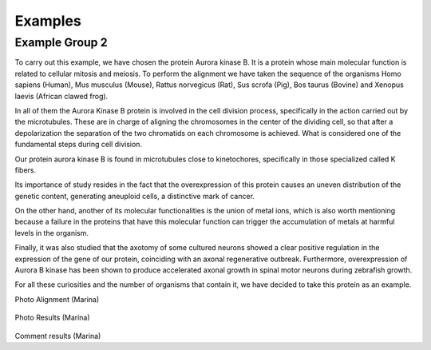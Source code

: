 Examples
========

Example Group 2
---------------

To carry out this example, we have chosen the protein Aurora kinase B. It is a protein whose main molecular function is related to cellular mitosis and meiosis. To perform the alignment we have taken the sequence of the organisms Homo sapiens (Human), Mus musculus (Mouse), Rattus norvegicus (Rat), Sus scrofa (Pig), Bos taurus (Bovine) and Xenopus laevis (African clawed frog).

In all of them the Aurora Kinase B protein is involved in the cell division process, specifically in the action carried out by the microtubules. These are in charge of aligning the chromosomes in the center of the dividing cell, so that after a depolarization the separation of the two chromatids on each chromosome is achieved. What is considered one of the fundamental steps during cell division.

Our protein aurora kinase B is found in microtubules close to kinetochores, specifically in those specialized called K fibers.

Its importance of study resides in the fact that the overexpression of this protein causes an uneven distribution of the genetic content, generating aneuploid cells, a distinctive mark of cancer.

On the other hand, another of its molecular functionalities is the union of metal ions, which is also worth mentioning because a failure in the proteins that have this molecular function can trigger the accumulation of metals at harmful levels in the organism.

Finally, it was also studied that the axotomy of some cultured neurons showed a clear positive regulation in the expression of the gene of our protein, coinciding with an axonal regenerative outbreak. Furthermore, overexpression of Aurora B kinase has been shown to produce accelerated axonal growth in spinal motor neurons during zebrafish growth.

For all these curiosities and the number of organisms that contain it, we have decided to take this protein as an example.

Photo Alignment (Marina)

 .. figure:: /docs/resources/images/AlineaminetoGrupo2.jpeg

Photo Results (Marina)

 .. figure:: /docs/resources/images/ResultadosExample2.png


Comment results (Marina)
